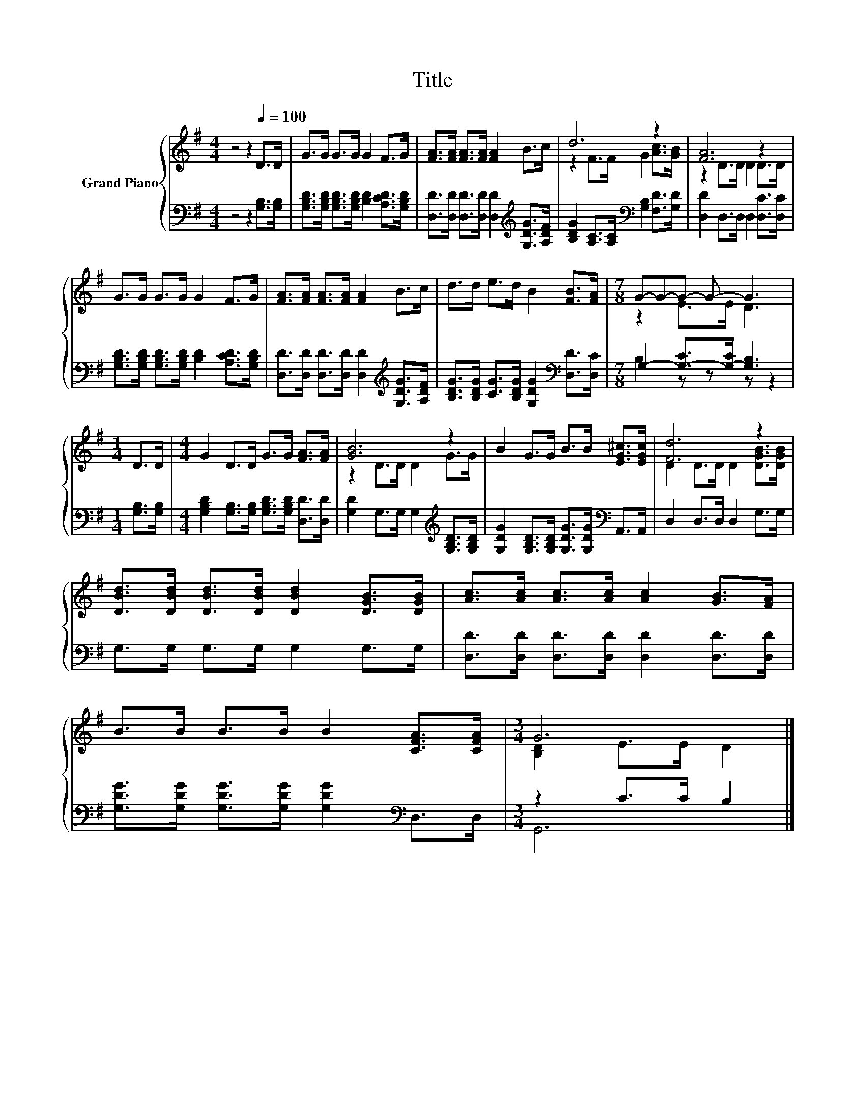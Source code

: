 X:1
T:Title
%%score { ( 1 3 ) | ( 2 4 ) }
L:1/8
M:4/4
K:G
V:1 treble nm="Grand Piano"
V:3 treble 
V:2 bass 
V:4 bass 
V:1
 z4 z2[Q:1/4=100] D>D | G>G G>G G2 F>G | [FA]>[FA] [FA]>[FA] [FA]2 B>c | d6 z2 | [FA]6 z2 | %5
 G>G G>G G2 F>G | [FA]>[FA] [FA]>[FA] [FA]2 B>c | d>d e>d B2 [FB]>[FA] |[M:7/8] G-G-G- G- G3 | %9
[M:1/4] D>D |[M:4/4] G2 D>D G>G [FA]>[FA] | [GB]6 z2 | B2 G>G B>B [EG^c]>[EGc] | [Fd]6 z2 | %14
 [DBd]>[DBd] [DBd]>[DBd] [DBd]2 [DGB]>[DGB] | [Ac]>[Ac] [Ac]>[Ac] [Ac]2 [GB]>[FA] | %16
 B>B B>B B2 [CFA]>[CFA] |[M:3/4] G6 |] %18
V:2
 z4 z2 [G,B,]>[G,B,] | [G,B,D]>[G,B,D] [G,B,D]>[G,B,D] [B,D]2 [A,CD]>[G,B,D] | %2
 [D,D]>[D,D] [D,D]>[D,D] [D,D]2[K:treble] [G,DG]>[A,DF] | %3
 [B,DG]2 [A,C]>[A,C][K:bass] [G,B,]2 [F,D]>[G,D] | [D,D]2 D,>D, D,2 [D,C]>[D,C] | %5
 [G,B,D]>[G,B,D] [G,B,D]>[G,B,D] [B,D]2 [A,CD]>[G,B,D] | %6
 [D,D]>[D,D] [D,D]>[D,D] [D,D]2[K:treble] [G,DG]>[A,DF] | %7
 [B,DG]>[B,DG] [CG]>[B,DG] [G,DG]2[K:bass] [D,D]>[D,C] |[M:7/8] G,2- [G,-C]>[G,-C] [G,B,]3 | %9
[M:1/4] [G,B,]>[G,B,] |[M:4/4] [G,B,D]2 [G,B,]>[G,B,] [G,B,D]>[G,B,D] [D,D]>[D,D] | %11
 [G,D]2 G,>G, G,2[K:treble] [G,B,D]>[G,B,D] | %12
 [G,DG]2 [G,B,D]>[G,B,D] [G,DG]>[G,DG][K:bass] A,,>A,, | D,2 D,>D, D,2 G,>G, | %14
 G,>G, G,>G, G,2 G,>G, | [D,D]>[D,D] [D,D]>[D,D] [D,D]2 [D,D]>[D,D] | %16
 [G,DG]>[G,DG] [G,DG]>[G,DG] [G,DG]2[K:bass] D,>D, |[M:3/4] z2 C>C B,2 |] %18
V:3
 x8 | x8 | x8 | z2 F>F G2 [Ac]>[GB] | z2 D>D D2 D>D | x8 | x8 | x8 |[M:7/8] z2 E>E D3 |[M:1/4] x2 | %10
[M:4/4] x8 | z2 D>D D2 G>G | x8 | D2 D>D D2 [DGB]>[DGB] | x8 | x8 | x8 |[M:3/4] [B,D]2 E>E D2 |] %18
V:4
 x8 | x8 | x6[K:treble] x2 | x4[K:bass] x4 | x8 | x8 | x6[K:treble] x2 | x6[K:bass] x2 | %8
[M:7/8] B,2 z z z z2 |[M:1/4] x2 |[M:4/4] x8 | x6[K:treble] x2 | x6[K:bass] x2 | x8 | x8 | x8 | %16
 x6[K:bass] x2 |[M:3/4] G,,6 |] %18

